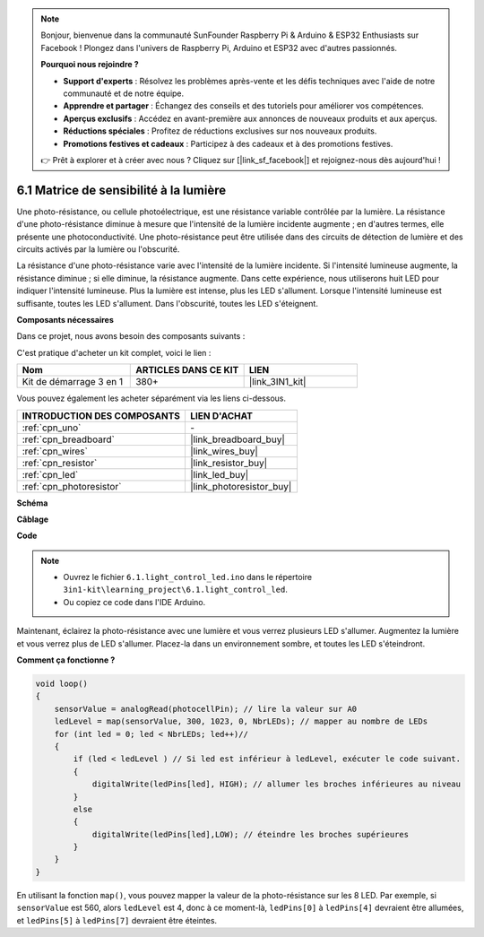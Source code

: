 .. note::

    Bonjour, bienvenue dans la communauté SunFounder Raspberry Pi & Arduino & ESP32 Enthusiasts sur Facebook ! Plongez dans l'univers de Raspberry Pi, Arduino et ESP32 avec d'autres passionnés.

    **Pourquoi nous rejoindre ?**

    - **Support d'experts** : Résolvez les problèmes après-vente et les défis techniques avec l'aide de notre communauté et de notre équipe.
    - **Apprendre et partager** : Échangez des conseils et des tutoriels pour améliorer vos compétences.
    - **Aperçus exclusifs** : Accédez en avant-première aux annonces de nouveaux produits et aux aperçus.
    - **Réductions spéciales** : Profitez de réductions exclusives sur nos nouveaux produits.
    - **Promotions festives et cadeaux** : Participez à des cadeaux et à des promotions festives.

    👉 Prêt à explorer et à créer avec nous ? Cliquez sur [|link_sf_facebook|] et rejoignez-nous dès aujourd'hui !

6.1 Matrice de sensibilité à la lumière
===========================================

Une photo-résistance, ou cellule photoélectrique, est une résistance variable contrôlée par la lumière. La résistance d'une photo-résistance diminue à mesure que l'intensité de la lumière incidente augmente ; en d'autres termes, elle présente une photoconductivité. Une photo-résistance peut être utilisée dans des circuits de détection de lumière et des circuits activés par la lumière ou l'obscurité.

La résistance d'une photo-résistance varie avec l'intensité de la lumière incidente. Si l'intensité lumineuse augmente, la résistance diminue ; si elle diminue, la résistance augmente.
Dans cette expérience, nous utiliserons huit LED pour indiquer l'intensité lumineuse. Plus la lumière est intense, plus les LED s'allument. Lorsque l'intensité lumineuse est suffisante, toutes les LED s'allument. Dans l'obscurité, toutes les LED s'éteignent.

**Composants nécessaires**

Dans ce projet, nous avons besoin des composants suivants :

C'est pratique d'acheter un kit complet, voici le lien :

.. list-table::
    :widths: 20 20 20
    :header-rows: 1

    *   - Nom
        - ARTICLES DANS CE KIT
        - LIEN
    *   - Kit de démarrage 3 en 1
        - 380+
        - |link_3IN1_kit|

Vous pouvez également les acheter séparément via les liens ci-dessous.

.. list-table::
    :widths: 30 20
    :header-rows: 1

    *   - INTRODUCTION DES COMPOSANTS
        - LIEN D'ACHAT

    *   - :ref:`cpn_uno`
        - \-
    *   - :ref:`cpn_breadboard`
        - |link_breadboard_buy|
    *   - :ref:`cpn_wires`
        - |link_wires_buy|
    *   - :ref:`cpn_resistor`
        - |link_resistor_buy|
    *   - :ref:`cpn_led`
        - |link_led_buy|
    *   - :ref:`cpn_photoresistor`
        - |link_photoresistor_buy|

**Schéma**

.. image:: img/circuit_6.1_light_led.png

**Câblage**

.. image:: img/6.1_light_flow_led_bb.png
    :width: 600
    :align: center

**Code**

.. note::

    * Ouvrez le fichier ``6.1.light_control_led.ino`` dans le répertoire ``3in1-kit\learning_project\6.1.light_control_led``.
    * Ou copiez ce code dans l'IDE Arduino.
    

.. raw:: html

    <iframe src=https://create.arduino.cc/editor/sunfounder01/859e1688-5801-400e-9409-f844ca9b7da7/preview?embed style="height:510px;width:100%;margin:10px 0" frameborder=0></iframe>
    
Maintenant, éclairez la photo-résistance avec une lumière et vous verrez plusieurs LED s'allumer. Augmentez la lumière et vous verrez plus de LED s'allumer. Placez-la dans un environnement sombre, et toutes les LED s'éteindront.

**Comment ça fonctionne ?**

.. code-block:: arduino

    void loop() 
    {
        sensorValue = analogRead(photocellPin); // lire la valeur sur A0
        ledLevel = map(sensorValue, 300, 1023, 0, NbrLEDs); // mapper au nombre de LEDs
        for (int led = 0; led < NbrLEDs; led++)//
        {
            if (led < ledLevel ) // Si led est inférieur à ledLevel, exécuter le code suivant.
            {
                digitalWrite(ledPins[led], HIGH); // allumer les broches inférieures au niveau
            }
            else 
            {
                digitalWrite(ledPins[led],LOW); // éteindre les broches supérieures
            }
        }
    }

En utilisant la fonction ``map()``, vous pouvez mapper la valeur de la photo-résistance sur les 8 LED. Par exemple, si ``sensorValue`` est 560, alors ``ledLevel`` est 4, donc à ce moment-là, ``ledPins[0]`` à ``ledPins[4]`` devraient être allumées, et ``ledPins[5]`` à ``ledPins[7]`` devraient être éteintes.
